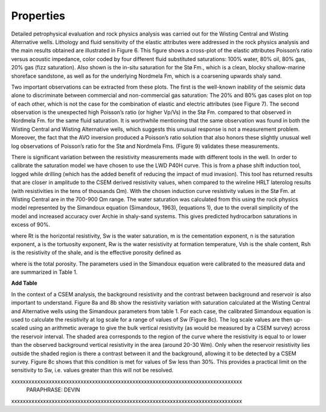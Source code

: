 .. _hoop_region_norway_properties:

Properties
==========

Detailed petrophysical evaluation and rock physics analysis was carried out for the Wisting Central and Wisting Alternative wells. Lithology and fluid sensitivity of the elastic attributes were addressed in the rock physics analysis and the main results obtained are illustrated in Figure 6. This figure shows a cross-plot of the elastic attributes Poisson’s ratio versus acoustic impedance, color coded by four different fluid substituted saturations: 100% water, 80% oil, 80% gas, 20% gas (fizz saturation). Also shown is the in-situ saturation for the Stø Fm., which is a clean, blocky shallow-marine shoreface sandstone, as well as for the underlying Nordmela Fm, which is a coarsening upwards shaly sand.


Two important observations can be extracted from these plots. The first is the well-known inability of the seismic data alone to discriminate between commercial and non-commercial gas saturation: The 20% and 80% gas cases plot on top of each other, which is not the case for the combination of elastic and electric attributes (see Figure 7). The second observation is the unexpected high Poisson’s ratio (or higher Vp/Vs) in the Stø Fm. compared to that observed in Nordmela Fm. for the same fluid saturation. It is worthwhile mentioning that the same observation was found in both the Wisting Central and Wisting Alternative wells, which suggests this unusual response is not a measurement problem. Moreover, the fact that the AVO inversion produced a Poisson’s ratio solution that also honors these slightly unusual well log observations of Poisson’s ratio for the Stø and Nordmela Fms. (Figure 9) validates these measurements.


There is significant variation between the resistivity measurements made with different tools in the well.  In order to calibrate the saturation model we have chosen to use the LWD P40H curve. This is from a phase shift induction tool, logged while drilling (which has the added benefit of reducing the impact of mud invasion). This tool has returned results that are closer in amplitude to the CSEM derived resistivity values, when compared to the wireline HRLT laterolog results (with resistivities in the tens of thousands Ωm). With the chosen induction curve resistivity values in the Stø Fm. at Wisting Central are in the 700-900 Ωm range. The water saturation was calculated from this using the rock physics model represented by the Simandoux equation (Simandoux, 1963), (equations 1), due to the overall simplicity of the model and increased accuracy over Archie in shaly-sand systems. This gives predicted hydrocarbon saturations in excess of 90%.


where Rt is the horizontal resistivity, Sw is the water saturation, m is the cementation exponent, n is the saturation exponent, a is the tortuosity exponent, Rw is the water resistivity at formation temperature, Vsh is the shale content, Rsh is the resistivity of the shale, and  is the effective porosity defined as
 

where  is the total porosity. The parameters used in the Simandoux equation were calibrated to the measured data and are summarized in Table 1.


**Add Table**

In the context of a CSEM analysis, the background resistivity and the contrast between background and reservoir is also important to understand. Figure 8a and 8b show the resistivity variation with saturation calculated at the Wisting Central and Alternative wells using the Simandoux parameters from table 1. For each case, the calibrated Simandoux equation is used to calculate the resistivity at log scale for a range of values of Sw (Figure 8c). The log scale values are then up-scaled using an arithmetic average to give the bulk vertical resistivity (as would be measured by a CSEM survey) across the reservoir interval. The shaded area corresponds to the region of the curve where the resistivity is equal to or lower than the observed background vertical resistivity in the area (around 20-30 Wm). Only when the reservoir resistivity lies outside the shaded region is there a contrast between it and the background, allowing it to be detected by a CSEM survey. Figure 8c shows that this condition is met for values of Sw less than 30%. This provides a practical limit on the sensitivity to Sw, i.e. values greater than this will not be resolved. 



xxxxxxxxxxxxxxxxxxxxxxxxxxxxxxxxxxxxxxxxxxxxxxxxxxxxxxxxxxxxxxxxxxxxxxxxxxxxxxxx
    PARAPHRASE: DEVIN
xxxxxxxxxxxxxxxxxxxxxxxxxxxxxxxxxxxxxxxxxxxxxxxxxxxxxxxxxxxxxxxxxxxxxxxxxxxxxxxx












